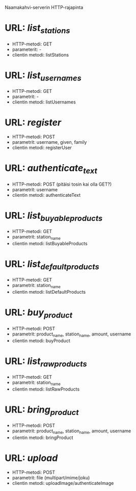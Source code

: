 Naamakahvi-serverin HTTP-rajapinta

* URL: /list_stations/
  - HTTP-metodi: GET
  - parameterit: -
  - clientin metodi: listStations

* URL: /list_usernames/
  - HTTP-metodi: GET
  - parametrit: -
  - clientin metodi: listUsernames

* URL: /register/
  - HTTP-metodi: POST
  - parametrit: username, given, family
  - clientin metodi: registerUser

* URL: /authenticate_text/
  - HTTP-metodi: POST (pitäisi tosin kai olla GET?)
  - parametrit: username
  - clientin metodi: authenticateText

* URL: /list_buyable_products/
  - HTTP-metodi: GET
  - parametrit: station_name
  - clientin metodi: listBuyableProducts

* URL: /list_default_products/
  - HTTP-metodi: GET
  - parametrit: station_name
  - clientin metodi: listDefaultProducts

* URL: /buy_product/
  - HTTP-metodi: POST
  - parametrit: product_name, station_name, amount, username
  - clientin metodi: buyProduct

* URL: /list_raw_products/
  - HTTP-metodi: GET
  - parametrit: station_name
  - clientin metodi: listRawProducts

* URL: /bring_product/
  - HTTP-metodi: POST
  - parametrit: product_name, station_name, amount, username
  - clientin metodi: bringProduct

* URL: /upload/
  - HTTP-metodi: POST
  - parametrit: file (multipart/mime/joku)
  - clientin metodi: uploadImage/authenticateImage

    
    

    

    
